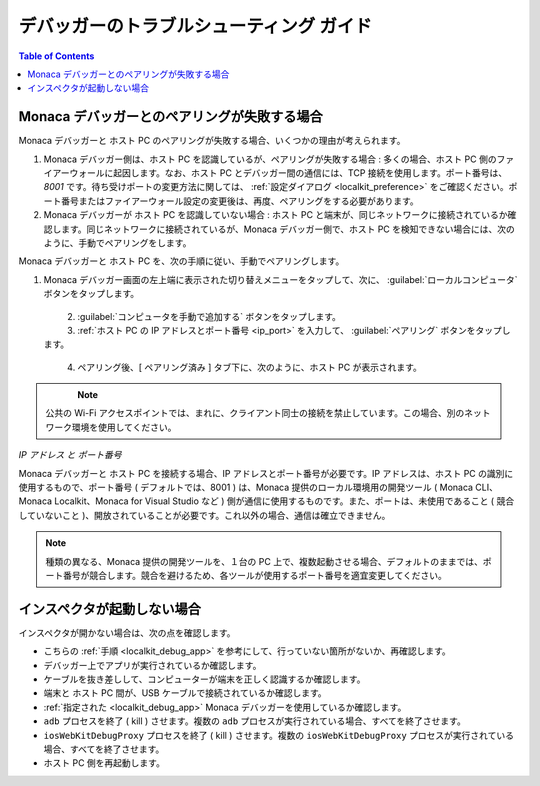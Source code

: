 .. _debugger_troubleshooting_guide:

================================================
デバッガーのトラブルシューティング ガイド
================================================

.. contents:: Table of Contents
   :local:
   :depth: 2

.. _troubleshoot_pair:

Monaca デバッガーとのペアリングが失敗する場合
================================================

Monaca デバッガーと ホスト PC のペアリングが失敗する場合、いくつかの理由が考えられます。

1. Monaca デバッガー側は、ホスト PC を認識しているが、ペアリングが失敗する場合 : 多くの場合、ホスト PC 側のファイアーウォールに起因します。なお、ホスト PC とデバッガー間の通信には、TCP 接続を使用します。ポート番号は、`8001` です。待ち受けポートの変更方法に関しては、 :ref:`設定ダイアログ <localkit_preference>` をご確認ください。ポート番号またはファイアーウォール設定の変更後は、再度、ペアリングをする必要があります。

2. Monaca デバッガーが ホスト PC を認識していない場合 : ホスト PC と端末が、同じネットワークに接続されているか確認します。同じネットワークに接続されているが、Monaca デバッガー側で、ホスト PC を検知できない場合には、次のように、手動でペアリングをします。

Monaca デバッガーと ホスト PC を、次の手順に従い、手動でペアリングします。

1. Monaca デバッガー画面の左上端に表示された切り替えメニューをタップして、次に、 :guilabel:`ローカルコンピュータ` ボタンをタップします。

  .. figure:: images/troubleshooting/1.png
    :width: 250px
    :align: left

  .. rst-class:: clear

2. :guilabel:`コンピュータを手動で追加する` ボタンをタップします。

3. :ref:`ホスト PC の IP アドレスとポート番号 <ip_port>` を入力して、 :guilabel:`ペアリング` ボタンをタップします。

  .. figure:: images/troubleshooting/2.png
    :width: 250px
    :align: left

  .. rst-class:: clear

4. ペアリング後、[ ペアリング済み ] タブ下に、次のように、ホスト PC が表示されます。

  .. figure:: images/troubleshooting/3.png
    :width: 250px
    :align: left

  .. rst-class:: clear

.. note:: 公共の Wi-Fi アクセスポイントでは、まれに、クライアント同士の接続を禁止しています。この場合、別のネットワーク環境を使用してください。

.. _ip_port:

*IP アドレス と ポート番号*

Monaca デバッガーと ホスト PC を接続する場合、IP アドレスとポート番号が必要です。IP アドレスは、ホスト PC の識別に使用するもので、ポート番号 ( デフォルトでは、8001 ) は、Monaca 提供のローカル環境用の開発ツール ( Monaca CLI、Monaca Localkit、Monaca for Visual Studio など ) 側が通信に使用するものです。また、ポートは、未使用であること ( 競合していないこと )、開放されていることが必要です。これ以外の場合、通信は確立できません。

.. note:: 種類の異なる、Monaca 提供の開発ツールを、１台の PC 上で、複数起動させる場合、デフォルトのままでは、ポート番号が競合します。競合を避けるため、各ツールが使用するポート番号を適宜変更してください。

+------------------+------------------------------------------------------------------+------------------------------------------------+
|*OS*              | Mac OS                                                              | Windows                                        |
+------------------+------------------------------------------------------------------+------------------------------------------------+
|*IP アドレス*      | IP アドレスの確認方法                                                 | IP アドレスの確認方法                               |
|                  |                                                                  |                                                |
|                  | 1. ターミナルを開きます。                                       | 1. コマンドプロンプトを開きます。               |
|                  | 2. ``ifconfig`` と入力して、実行します。                                            | 2. ``ipconfig`` と入力して、実行します。                          |
+------------------+------------------------------------------------------------------+------------------------------------------------+
| *ポート番号*    | ポート状態の確認方法                             | ポート状態の確認方法           |
|                  |                                                                  |                                                |
|                  | 1. ターミナルを開きます。                                       | 1. コマンドプロンプトを開きます。               |
|                  | 2. ``lsof -i :PORT_NUMBER`` と入力して、実行します。                                | 2. ``netstat`` と入力して、実行します。                           |
+------------------+------------------------------------------------------------------+------------------------------------------------+

.. _troubleshoot_inspector:

インスペクタが起動しない場合
================================================

インスペクタが開かない場合は、次の点を確認します。

- こちらの :ref:`手順 <localkit_debug_app>` を参考にして、行っていない箇所がないか、再確認します。
- デバッガー上でアプリが実行されているか確認します。
- ケーブルを抜き差しして、コンピューターが端末を正しく認識するか確認します。
- 端末と ホスト PC 間が、USB ケーブルで接続されているか確認します。
- :ref:`指定された <localkit_debug_app>` Monaca デバッガーを使用しているか確認します。
- ``adb`` プロセスを終了 ( kill ) させます。複数の ``adb`` プロセスが実行されている場合、すべてを終了させます。
- ``iosWebKitDebugProxy`` プロセスを終了 ( kill ) させます。複数の ``iosWebKitDebugProxy`` プロセスが実行されている場合、すべてを終了させます。
- ホスト PC 側を再起動します。
